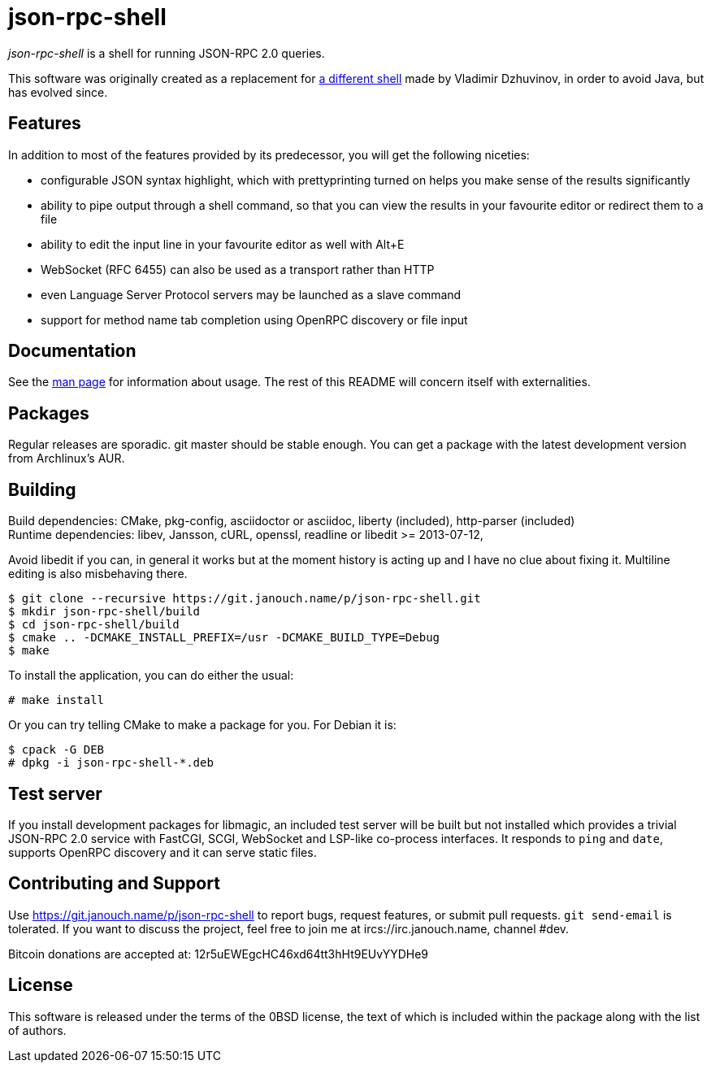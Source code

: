 json-rpc-shell
==============
:compact-option:

'json-rpc-shell' is a shell for running JSON-RPC 2.0 queries.

This software was originally created as a replacement for
http://software.dzhuvinov.com/json-rpc-2.0-shell.html[a different shell] made by
Vladimir Dzhuvinov, in order to avoid Java, but has evolved since.

Features
--------
In addition to most of the features provided by its predecessor, you will get
the following niceties:

 - configurable JSON syntax highlight, which with prettyprinting turned on
   helps you make sense of the results significantly
 - ability to pipe output through a shell command, so that you can view the
   results in your favourite editor or redirect them to a file
 - ability to edit the input line in your favourite editor as well with Alt+E
 - WebSocket (RFC 6455) can also be used as a transport rather than HTTP
 - even Language Server Protocol servers may be launched as a slave command
 - support for method name tab completion using OpenRPC discovery or file input

Documentation
-------------
See the link:json-rpc-shell.adoc[man page] for information about usage.
The rest of this README will concern itself with externalities.

Packages
--------
Regular releases are sporadic.  git master should be stable enough.  You can get
a package with the latest development version from Archlinux's AUR.

Building
--------
Build dependencies: CMake, pkg-config, asciidoctor or asciidoc,
                    liberty (included), http-parser (included) +
Runtime dependencies: libev, Jansson, cURL, openssl,
                      readline or libedit >= 2013-07-12,

Avoid libedit if you can, in general it works but at the moment history is
acting up and I have no clue about fixing it.  Multiline editing is also
misbehaving there.

 $ git clone --recursive https://git.janouch.name/p/json-rpc-shell.git
 $ mkdir json-rpc-shell/build
 $ cd json-rpc-shell/build
 $ cmake .. -DCMAKE_INSTALL_PREFIX=/usr -DCMAKE_BUILD_TYPE=Debug
 $ make

To install the application, you can do either the usual:

 # make install

Or you can try telling CMake to make a package for you.  For Debian it is:

 $ cpack -G DEB
 # dpkg -i json-rpc-shell-*.deb

Test server
-----------
If you install development packages for libmagic, an included test server will
be built but not installed which provides a trivial JSON-RPC 2.0 service with
FastCGI, SCGI, WebSocket and LSP-like co-process interfaces.  It responds to
`ping` and `date`, supports OpenRPC discovery and it can serve static files.

Contributing and Support
------------------------
Use https://git.janouch.name/p/json-rpc-shell to report bugs, request features,
or submit pull requests.  `git send-email` is tolerated.  If you want to discuss
the project, feel free to join me at ircs://irc.janouch.name, channel #dev.

Bitcoin donations are accepted at: 12r5uEWEgcHC46xd64tt3hHt9EUvYYDHe9

License
-------
This software is released under the terms of the 0BSD license, the text of which
is included within the package along with the list of authors.
